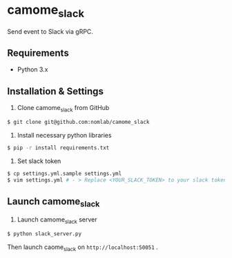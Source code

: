* camome_slack

Send event to Slack via gRPC.

** Requirements
+ Python 3.x

** Installation & Settings
1. Clone camome_slack from GitHub

#+BEGIN_SRC sh
$ git clone git@github.com:nomlab/camome_slack
#+END_SRC

2. Install necessary python libraries

#+BEGIN_SRC sh
$ pip -r install requirements.txt
#+END_SRC

3. Set slack token

#+BEGIN_SRC sh
$ cp settings.yml.sample settings.yml
$ vim settings.yml # - > Replace <YOUR_SLACK_TOKEN> to your slack token
#+END_SRC

** Launch camome_slack
1. Launch camome_slack server

#+BEGIN_SRC sh
$ python slack_server.py
#+END_SRC

Then launch caome_slack on =http://localhost:50051= .
